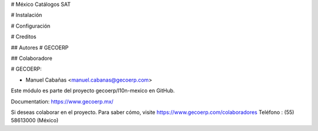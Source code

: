 # México Catálogos SAT

# Instalación

# Configuración

# Creditos

## Autores
# GECOERP

## Colaboradore

# GECOERP:

* Manuel Cabañas <manuel.cabanas@gecoerp.com>

Este módulo es parte del proyecto gecoerp/l10n-mexico en GitHub.

Documentation: https://www.gecoerp.mx/

Si deseas colaborar en el proyecto. Para saber cómo, visite https://www.gecoerp.com/colaboradores
Teléfono : (55) 58613000 (México)
